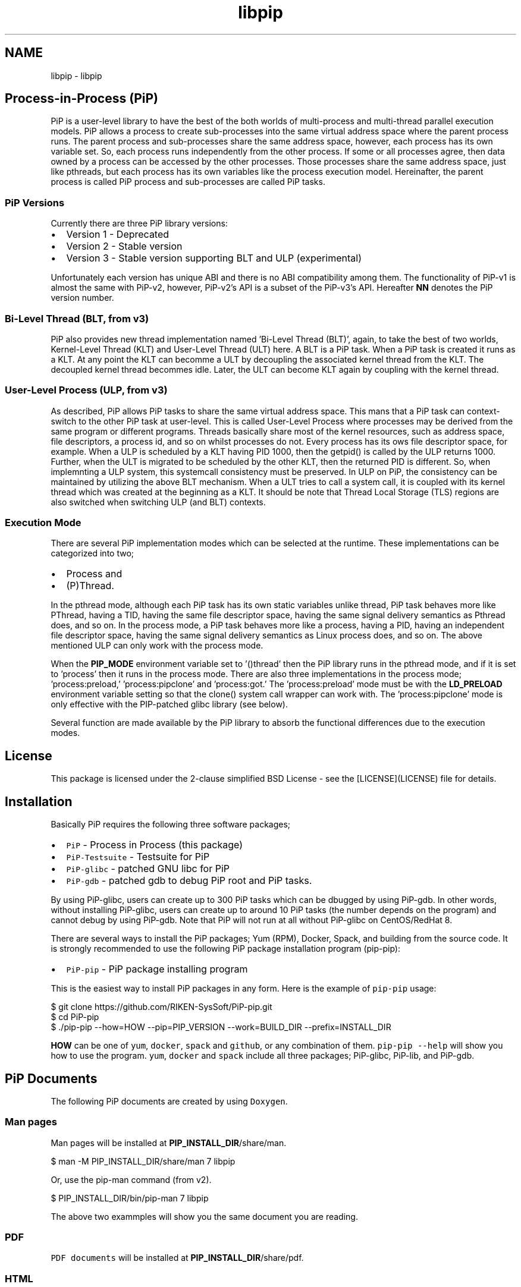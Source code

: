.TH "libpip" 7 "Thu Dec 10 2020" "Process-in-Process" \" -*- nroff -*-
.ad l
.nh
.SH NAME
libpip \- libpip 

.SH "Process-in-Process (PiP)"
.PP
.PP
PiP is a user-level library to have the best of the both worlds of multi-process and multi-thread parallel execution models\&. PiP allows a process to create sub-processes into the same virtual address space where the parent process runs\&. The parent process and sub-processes share the same address space, however, each process has its own variable set\&. So, each process runs independently from the other process\&. If some or all processes agree, then data owned by a process can be accessed by the other processes\&. Those processes share the same address space, just like pthreads, but each process has its own variables like the process execution model\&. Hereinafter, the parent process is called PiP process and sub-processes are called PiP tasks\&.
.PP
.SS "PiP Versions"
.PP
Currently there are three PiP library versions:
.PP
.IP "\(bu" 2
Version 1 - Deprecated
.IP "\(bu" 2
Version 2 - Stable version
.IP "\(bu" 2
Version 3 - Stable version supporting BLT and ULP (experimental)
.PP
.PP
Unfortunately each version has unique ABI and there is no ABI compatibility among them\&. The functionality of PiP-v1 is almost the same with PiP-v2, however, PiP-v2's API is a subset of the PiP-v3's API\&. Hereafter \fBNN\fP denotes the PiP version number\&.
.PP
.SS "Bi-Level Thread (BLT, from v3)"
.PP
PiP also provides new thread implementation named 'Bi-Level Thread
(BLT)', again, to take the best of two worlds, Kernel-Level Thread (KLT) and User-Level Thread (ULT) here\&. A BLT is a PiP task\&. When a PiP task is created it runs as a KLT\&. At any point the KLT can becomme a ULT by decoupling the associated kernel thread from the KLT\&. The decoupled kernel thread becommes idle\&. Later, the ULT can become KLT again by coupling with the kernel thread\&.
.PP
.SS "User-Level Process (ULP, from v3)"
.PP
As described, PiP allows PiP tasks to share the same virtual address space\&. This mans that a PiP task can context-switch to the other PiP task at user-level\&. This is called User-Level Process where processes may be derived from the same program or different programs\&. Threads basically share most of the kernel resources, such as address space, file descriptors, a process id, and so on whilst processes do not\&. Every process has its ows file descriptor space, for example\&. When a ULP is scheduled by a KLT having PID 1000, then the getpid() is called by the ULP returns 1000\&. Further, when the ULT is migrated to be scheduled by the other KLT, then the returned PID is different\&. So, when implemnting a ULP system, this systemcall consistency must be preserved\&. In ULP on PiP, the consistency can be maintained by utilizing the above BLT mechanism\&. When a ULT tries to call a system call, it is coupled with its kernel thread which was created at the beginning as a KLT\&. It should be note that Thread Local Storage (TLS) regions are also switched when switching ULP (and BLT) contexts\&.
.PP
.SS "Execution Mode"
.PP
There are several PiP implementation modes which can be selected at the runtime\&. These implementations can be categorized into two;
.PP
.IP "\(bu" 2
Process and
.IP "\(bu" 2
(P)Thread\&.
.PP
.PP
In the pthread mode, although each PiP task has its own static variables unlike thread, PiP task behaves more like PThread, having a TID, having the same file descriptor space, having the same signal delivery semantics as Pthread does, and so on\&. In the process mode, a PiP task behaves more like a process, having a PID, having an independent file descriptor space, having the same signal delivery semantics as Linux process does, and so on\&. The above mentioned ULP can only work with the process mode\&.
.PP
When the \fBPIP_MODE\fP environment variable set to '()thread' then the PiP library runs in the pthread mode, and if it is set to 'process' then it runs in the process mode\&. There are also three implementations in the process mode; 'process:preload,' 'process:pipclone' and 'process:got\&.' The 'process:preload' mode must be with the \fBLD_PRELOAD\fP environment variable setting so that the clone() system call wrapper can work with\&. The 'process:pipclone' mode is only effective with the PIP-patched glibc library (see below)\&.
.PP
Several function are made available by the PiP library to absorb the functional differences due to the execution modes\&.
.PP
.SH "License"
.PP
.PP
This package is licensed under the 2-clause simplified BSD License - see the [LICENSE](LICENSE) file for details\&.
.PP
.SH "Installation"
.PP
.PP
Basically PiP requires the following three software packages;
.PP
.IP "\(bu" 2
\fCPiP\fP - Process in Process (this package)
.IP "\(bu" 2
\fCPiP-Testsuite\fP - Testsuite for PiP
.IP "\(bu" 2
\fCPiP-glibc\fP - patched GNU libc for PiP
.IP "\(bu" 2
\fCPiP-gdb\fP - patched gdb to debug PiP root and PiP tasks\&.
.PP
.PP
By using PiP-glibc, users can create up to 300 PiP tasks which can be dbugged by using PiP-gdb\&. In other words, without installing PiP-glibc, users can create up to around 10 PiP tasks (the number depends on the program) and cannot debug by using PiP-gdb\&. Note that PiP will not run at all without PiP-glibc on CentOS/RedHat 8\&.
.PP
There are several ways to install the PiP packages; Yum (RPM), Docker, Spack, and building from the source code\&. It is strongly recommended to use the following PiP package installation program (pip-pip):
.PP
.IP "\(bu" 2
\fCPiP-pip\fP - PiP package installing program
.PP
.PP
This is the easiest way to install PiP packages in any form\&. Here is the example of \fCpip-pip\fP usage: 
.PP
.nf
$ git clone https://github.com/RIKEN-SysSoft/PiP-pip.git
$ cd PiP-pip
$ ./pip-pip --how=HOW --pip=PIP_VERSION --work=BUILD_DIR --prefix=INSTALL_DIR

.fi
.PP
.PP
\fBHOW\fP can be one of \fCyum\fP, \fCdocker\fP, \fCspack\fP and \fCgithub\fP, or any combination of them\&. \fCpip-pip --help\fP will show you how to use the program\&. \fCyum\fP, \fCdocker\fP and \fCspack\fP include all three packages; PiP-glibc, PiP-lib, and PiP-gdb\&.
.PP
.SH "PiP Documents"
.PP
.PP
The following PiP documents are created by using \fCDoxygen\fP\&.
.PP
.SS "Man pages"
.PP
Man pages will be installed at \fBPIP_INSTALL_DIR\fP/share/man\&. 
.PP
.nf
$ man -M PIP_INSTALL_DIR/share/man 7 libpip

.fi
.PP
.PP
Or, use the pip-man command (from v2)\&. 
.PP
.nf
$ PIP_INSTALL_DIR/bin/pip-man 7 libpip

.fi
.PP
.PP
The above two exammples will show you the same document you are reading\&.
.PP
.SS "PDF"
.PP
\fCPDF documents\fP will be installed at \fBPIP_INSTALL_DIR\fP/share/pdf\&.
.PP
.SS "HTML"
.PP
\fCHTML documents\fP will be installed at \fBPIP_INSTALL_DIR\fP/share/html\&.
.PP
.SH "Getting Started"
.PP
.PP
.SS "Compile and link your PiP programs"
.PP
.IP "\(bu" 2
pipcc(1) command (since v2)
.PP
.PP
You can use pipcc(1) command to compile and link your PiP programs\&. 
.PP
.nf
$ pipcc -Wall -O2 -g -c pip-prog.c
$ pipcc -Wall -O2 -g pip-prog.c -o pip-prog 

.fi
.PP
.PP
.SS "Run your PiP programs"
.PP
.IP "\(bu" 2
pip-exec(1) command (piprun(1) in PiP v1)
.PP
.PP
Let's assume that you have a non-PiP program(s) and wnat to run as PiP tasks\&. All you have to do is to compile your program by using the above pipcc(1) command and to use the pip-exec(1) command to run your program as PiP tasks\&. 
.PP
.nf
$ pipcc myprog.c -o myprog
$ pip-exec -n 8 ./myprog
$ ./myprog

.fi
.PP
.PP
In this case, the pip-exec(1) command becomes the PiP root and your program runs as 8 PiP tasks\&. Note that the 'myprog\&.c' may or may not call any PiP functions\&. Your program can also run as a normal program (not as a PiP task) without using the pip-exec(1) command\&. In either case, your proghrams must be compiled and linked by using the pipcc(1) command described above\&.
.PP
You may write your own PiP programs whcih includes the PiP root programming\&. In this case, your program can run without using the pip-exec(1) command\&.
.PP
If you get the following message when you try to run your program; 
.PP
.nf
PiP-ERR(19673) './myprog' is not PIE

.fi
.PP
.PP
Then this means that the 'myprog' is not compiled by using the pipcc(1) command properly\&. You may check if your program(s) can run as a PiP root and/or PiP task by using the pip-check(1) command (from v2); 
.PP
.nf
$ pip-check a.out
a.out : Root&Task

.fi
.PP
.PP
Above example shows that the 'a\&.out' program can run as a PiP root and PiP tasks\&.
.PP
.IP "\(bu" 2
pips(1) command (from v2)
.PP
You can see how your PiP program is running in realtimme by using the pips(1) command\&.
.PP
.PP
List the PiP tasks via the 'ps' command; 
.PP
.nf
$ pips [aux] [ COMMAND ]

.fi
.PP
.PP
or, show the activities of PiP tasks via the 'top' command; 
.PP
.nf
$ pips --top [ COMMAND ]

.fi
.PP
.PP
Here \fBCOMMAND\fP are program name(s) and/or PID(s) you are interested in\&.
.PP
Additionally you can kill all of your PiP tasks by using the same pips(1) command; 
.PP
.nf
$ pips -s KILL [ COMMAND ]

.fi
.PP
.PP
.SS "Debugging your PiP programs by the pip-gdb command"
.PP
The following procedure attaches all PiP tasks and PiP root which created those tasks\&. Each PiP task is treated as a GDB inferior in PiP-gdb\&. Note that PiP-glibc and PiP-gdb packages are required to do this\&. 
.PP
.nf
$ pip-gdb
(pip-gdb) attach PID

.fi
.PP
.PP
The attached inferiors can be seen by the following GDB command: 
.PP
.nf
(pip-gdb) info inferiors
  Num  Description              Executable
  4    process 6453 (pip 2)     /somewhere/pip-task-2
  3    process 6452 (pip 1)     /somewhere/pip-task-1
  2    process 6451 (pip 0)     /somewhere/pip-task-0
* 1    process 6450 (pip root)  /somewhere/pip-root

.fi
.PP
.PP
You can select and debug an inferior by the following GDB command: 
.PP
.nf
(pip-gdb) inferior 2
[Switching to inferior 2 [process 6451 (pip 0)] (/somewhere/pip-task-0)]

.fi
.PP
.PP
When an already-attached program calls 'pip_spawn()' and becomes a PiP root task, the newly created PiP child tasks aren't attached automatically, but you can add empty inferiors and then attach the PiP child tasks to the inferiors\&. e\&.g\&. 
.PP
.nf
.... type Control-Z to stop the root task.
^Z
Program received signal SIGTSTP, Stopped (user).

(pip-gdb) add-inferior
Added inferior 2
(pip-gdb) inferior 2
(pip-gdb) attach 1902

(pip-gdb) add-inferior
Added inferior 3
(pip-gdb) inferior 3
(pip-gdb) attach 1903

(pip-gdb) add-inferior
Added inferior 4
(pip-gdb) inferior 4
(pip-gdb) attach 1904

(pip-gdb) info inferiors
  Num  Description              Executable
* 4    process 1904 (pip 2)     /somewhere/pip-task-2
  3    process 1903 (pip 1)     /somewhere/pip-task-1
  2    process 1902 (pip 0)     /somewhere/pip-task-0
  1    process 1897 (pip root)  /somewhere/pip-root

.fi
.PP
.PP
You can attach all relevant PiP tasks by: 
.PP
.nf
$ pip-gdb -p PID-of-your-PiP-program

.fi
.PP
.PP
(from v2)
.PP
If the \fBPIP_GDB_PATH\fP environment is set to the path pointing to PiP-gdb executable file, then PiP-gdb is automatically attached when an excetion signal (SIGSEGV and SIGHUP by default) is delivered\&. The exception signals can also be defined by setting the \fBPIP_GDB_SIGNALS\fP environment\&. Signal names (case insensitive) can be concatenated by the '+' or '-' symbol\&. 'all' is reserved to specify most of the signals\&. For example, 'ALL-TERM' means all signals excepting SIGTERM, another example, 'PIPE+INT' means SIGPIPE and SIGINT\&. If one of the specified or default signals is delivered, then PiP-gdb will be attached automatically\&. The PiP-gdb will show backtrace by default\&. If users specify \fBPIP_GDB_COMMAND\fP, a filename containing some GDB commands, then those GDB commands will be executed by PiP-gdb in batch mode\&. If the \fBPIP_STOP_ON_START\fP environment is set, then the PiP library delivers SIGSTOP to a spawned PiP task which is about to start user program\&. If its value is a number in decimal, then the PiP task whose PiP-ID is the same with the specified number will be stopped\&. If the number is minus, then all PiP tasks will be stopped at the very beginning\&. Do not forget to compile your programs with a debug option\&.
.PP
.SH "Mailing List"
.PP
.PP
pip@ml.riken.jp
.PP
.SH "Publications"
.PP
.PP
.SS "Research papers"
.PP
Atsushi Hori, Min Si, Balazs Gerofi, Masamichi Takagi, Jay Dayal, Pavan Balaji, and Yutaka Ishikawa\&. 'Process-in-process: techniques for
practical address-space sharing,' In Proceedings of the 27th International Symposium on High-Performance Parallel and Distributed Computing (HPDC '18)\&. ACM, New York, NY, USA, 131-143\&. DOI: https://doi.org/10.1145/3208040.3208045
.PP
Atsushi Hori, Balazs Gerofi, and Yuataka Ishikawa\&. 'An Implementation
of User-Level Processes using Address Space Sharing,' 2020 IEEE International Parallel and Distributed Processing Symposium Workshops (IPDPSW), New Orleans, LA, USA, 2020, pp\&. 976-984, DOI: https://doi.org/10.1109/IPDPSW50202.2020.00161\&.
.PP
Kaiming Ouyang, Min Si, Atsushi Hori, Zizhong Chen and Pavan Balaji\&. 'CAB-MPI: Exploring Interprocess Work Stealing toward Balanced
MPI Communication,' in SC’20 (to appear)
.PP
.SH "Commands"
.PP
.PP
.IP "\(bu" 2
libpip
.PP
.PP
.SH "Functions"
.PP
.PP
.IP "\(bu" 2
libpip
.PP
.PP
.SH "Author"
.PP
.PP
Atsushi Hori
.br
 Riken Center for Commputational Science (R-CCS)
.br
 Japan
.br
 
